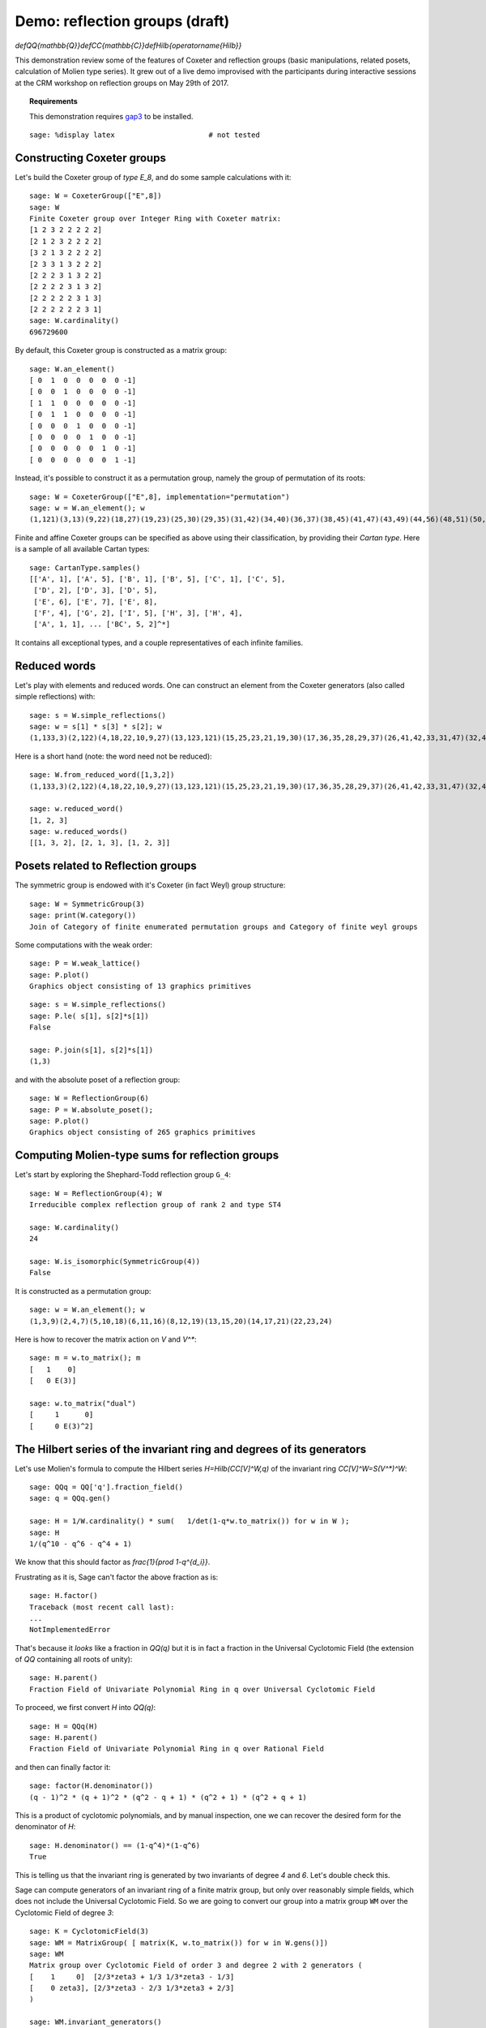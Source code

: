 .. -*- coding: utf-8 -*-
.. _demo-reflection-groups:

===============================
Demo: reflection groups (draft)
===============================

.. MODULEAUTHOR:: Nicolas M. Thiéry, Vic Reiner, ...

`\def\QQ{\mathbb{Q}}\def\CC{\mathbb{C}}\def\Hilb{\operatorname{Hilb}}`

This demonstration review some of the features of Coxeter and
reflection groups (basic manipulations, related posets, calculation of
Molien type series). It grew out of a live demo improvised with the
participants during interactive sessions at the CRM workshop on
reflection groups on May 29th of 2017.

.. TOPIC:: Requirements

    This demonstration requires
    `gap3 <http://doc.sagemath.org/html/en/reference/interfaces/sage/interfaces/gap3.html>`_
    to be installed.

.. linkall

::

    sage: %display latex                      # not tested

Constructing Coxeter groups
===========================

Let's build the Coxeter group of *type* `E_8`, and do some sample
calculations with it::

    sage: W = CoxeterGroup(["E",8])
    sage: W
    Finite Coxeter group over Integer Ring with Coxeter matrix:
    [1 2 3 2 2 2 2 2]
    [2 1 2 3 2 2 2 2]
    [3 2 1 3 2 2 2 2]
    [2 3 3 1 3 2 2 2]
    [2 2 2 3 1 3 2 2]
    [2 2 2 2 3 1 3 2]
    [2 2 2 2 2 3 1 3]
    [2 2 2 2 2 2 3 1]
    sage: W.cardinality()
    696729600

By default, this Coxeter group is constructed as a matrix group::

    sage: W.an_element()
    [ 0  1  0  0  0  0  0 -1]
    [ 0  0  1  0  0  0  0 -1]
    [ 1  1  0  0  0  0  0 -1]
    [ 0  1  1  0  0  0  0 -1]
    [ 0  0  0  1  0  0  0 -1]
    [ 0  0  0  0  1  0  0 -1]
    [ 0  0  0  0  0  1  0 -1]
    [ 0  0  0  0  0  0  1 -1]

Instead, it's possible to construct it as a permutation group, namely
the group of permutation of its roots::

    sage: W = CoxeterGroup(["E",8], implementation="permutation")
    sage: w = W.an_element(); w
    (1,121)(3,13)(9,22)(18,27)(19,23)(25,30)(29,35)(31,42)(34,40)(36,37)(38,45)(41,47)(43,49)(44,56)(48,51)(50,52)(54,59)(55,62)(57,64)(60,63)(68,73)(74,78)(96,98)(100,102)(101,106)(104,107)(108,110)(109,112)(111,113)(123,133)(129,142)(138,147)(139,143)(145,150)(149,155)(151,162)(154,160)(156,157)(158,165)(161,167)(163,169)(164,176)(168,171)(170,172)(174,179)(175,182)(177,184)(180,183)(188,193)(194,198)(216,218)(220,222)(221,226)(224,227)(228,230)(229,232)(231,233)

Finite and affine Coxeter groups can be specified as above using their
classification, by providing their *Cartan type*. Here is a sample of
all available Cartan types::

    sage: CartanType.samples()
    [['A', 1], ['A', 5], ['B', 1], ['B', 5], ['C', 1], ['C', 5],
     ['D', 2], ['D', 3], ['D', 5],
     ['E', 6], ['E', 7], ['E', 8],
     ['F', 4], ['G', 2], ['I', 5], ['H', 3], ['H', 4],
     ['A', 1, 1], ... ['BC', 5, 2]^*]

It contains all exceptional types, and a couple representatives of
each infinite families.

Reduced words
=============

Let's play with elements and reduced words. One can construct an
element from the Coxeter generators (also called simple reflections)
with::

    sage: s = W.simple_reflections()
    sage: w = s[1] * s[3] * s[2]; w
    (1,133,3)(2,122)(4,18,22,10,9,27)(13,123,121)(15,25,23,21,19,30)(17,36,35,28,29,37)(26,41,42,33,31,47)(32,48,45,39,38,51)(34,46,40)(43,53,49)(44,61,56)(50,58,52)(54,67,59)(55,66,62)(57,69,64)(60,70,63)(65,72)(68,77,73)(71,75)(74,83,78)(76,84)(79,81)(80,87)(82,88)(85,91)(86,90)(89,96,98)(92,94)(93,100,102)(95,99)(97,101,106)(103,104,107)(105,108,110)(109,115,112,111,114,113)(124,138,142,130,129,147)(135,145,143,141,139,150)(137,156,155,148,149,157)(146,161,162,153,151,167)(152,168,165,159,158,171)(154,166,160)(163,173,169)(164,181,176)(170,178,172)(174,187,179)(175,186,182)(177,189,184)(180,190,183)(185,192)(188,197,193)(191,195)(194,203,198)(196,204)(199,201)(200,207)(202,208)(205,211)(206,210)(209,216,218)(212,214)(213,220,222)(215,219)(217,221,226)(223,224,227)(225,228,230)(229,235,232,231,234,233)

Here is a short hand (note: the word need not be reduced)::

    sage: W.from_reduced_word([1,3,2])
    (1,133,3)(2,122)(4,18,22,10,9,27)(13,123,121)(15,25,23,21,19,30)(17,36,35,28,29,37)(26,41,42,33,31,47)(32,48,45,39,38,51)(34,46,40)(43,53,49)(44,61,56)(50,58,52)(54,67,59)(55,66,62)(57,69,64)(60,70,63)(65,72)(68,77,73)(71,75)(74,83,78)(76,84)(79,81)(80,87)(82,88)(85,91)(86,90)(89,96,98)(92,94)(93,100,102)(95,99)(97,101,106)(103,104,107)(105,108,110)(109,115,112,111,114,113)(124,138,142,130,129,147)(135,145,143,141,139,150)(137,156,155,148,149,157)(146,161,162,153,151,167)(152,168,165,159,158,171)(154,166,160)(163,173,169)(164,181,176)(170,178,172)(174,187,179)(175,186,182)(177,189,184)(180,190,183)(185,192)(188,197,193)(191,195)(194,203,198)(196,204)(199,201)(200,207)(202,208)(205,211)(206,210)(209,216,218)(212,214)(213,220,222)(215,219)(217,221,226)(223,224,227)(225,228,230)(229,235,232,231,234,233)

    sage: w.reduced_word()
    [1, 2, 3]
    sage: w.reduced_words()
    [[1, 3, 2], [2, 1, 3], [1, 2, 3]]


Posets related to Reflection groups
===================================

The symmetric group is endowed with it's Coxeter (in fact Weyl) group structure::

    sage: W = SymmetricGroup(3)
    sage: print(W.category())
    Join of Category of finite enumerated permutation groups and Category of finite weyl groups

Some computations with the weak order::

    sage: P = W.weak_lattice()
    sage: P.plot()
    Graphics object consisting of 13 graphics primitives

.. image:: media/weak_order_S4.png

::

    sage: s = W.simple_reflections()
    sage: P.le( s[1], s[2]*s[1])
    False

    sage: P.join(s[1], s[2]*s[1])
    (1,3)

and with the absolute poset of a reflection group::

    sage: W = ReflectionGroup(6)
    sage: P = W.absolute_poset();
    sage: P.plot()
    Graphics object consisting of 265 graphics primitives

.. image:: media/absolute_order_6.png

.. _demo-reflection-groups-molien:

Computing Molien-type sums for reflection groups
================================================

Let's start by exploring the Shephard-Todd reflection group ``G_4``::

    sage: W = ReflectionGroup(4); W
    Irreducible complex reflection group of rank 2 and type ST4

    sage: W.cardinality()
    24

    sage: W.is_isomorphic(SymmetricGroup(4))
    False

It is constructed as a permutation group::

    sage: w = W.an_element(); w
    (1,3,9)(2,4,7)(5,10,18)(6,11,16)(8,12,19)(13,15,20)(14,17,21)(22,23,24)

Here is how to recover the matrix action on `V` and `V^*`::

    sage: m = w.to_matrix(); m
    [   1    0]
    [   0 E(3)]

    sage: w.to_matrix("dual")
    [     1      0]
    [     0 E(3)^2]

The Hilbert series of the invariant ring and degrees of its generators
======================================================================

Let's use Molien's formula to compute the Hilbert series
`H=\Hilb(\CC[V]^W,q)` of the invariant ring `\CC[V]^W=S(V^*)^W`::

    sage: QQq = QQ['q'].fraction_field()
    sage: q = QQq.gen()

    sage: H = 1/W.cardinality() * sum(   1/det(1-q*w.to_matrix()) for w in W );
    sage: H
    1/(q^10 - q^6 - q^4 + 1)

We know that this should factor as `\frac{1}{\prod 1-q^{d_i}}`.

Frustrating as it is, Sage can't factor the above fraction as is::

    sage: H.factor()
    Traceback (most recent call last):
    ...
    NotImplementedError

That's because it *looks* like a fraction in `\QQ(q)` but it is
in fact a fraction in the Universal Cyclotomic Field (the extension of
`\QQ` containing all roots of unity)::

    sage: H.parent()
    Fraction Field of Univariate Polynomial Ring in q over Universal Cyclotomic Field

To proceed, we first convert `H` into `\QQ(q)`::

    sage: H = QQq(H)
    sage: H.parent()
    Fraction Field of Univariate Polynomial Ring in q over Rational Field

and then can finally factor it::

    sage: factor(H.denominator())
    (q - 1)^2 * (q + 1)^2 * (q^2 - q + 1) * (q^2 + 1) * (q^2 + q + 1)

This is a product of cyclotomic polynomials, and by manual inspection,
one we can recover the desired form for the denominator of `H`::

    sage: H.denominator() == (1-q^4)*(1-q^6)
    True

This is telling us that the invariant ring is generated by two
invariants of degree `4` and `6`. Let's double check this.

Sage can compute generators of an invariant ring of a finite matrix
group, but only over reasonably simple fields, which does not include
the Universal Cyclotomic Field. So we are going to convert our group
into a matrix group ``WM`` over the Cyclotomic Field of degree `3`::

    sage: K = CyclotomicField(3)
    sage: WM = MatrixGroup( [ matrix(K, w.to_matrix()) for w in W.gens()])
    sage: WM
    Matrix group over Cyclotomic Field of order 3 and degree 2 with 2 generators (
    [    1     0]  [2/3*zeta3 + 1/3 1/3*zeta3 - 1/3]
    [    0 zeta3], [2/3*zeta3 - 2/3 1/3*zeta3 + 2/3]
    )

    sage: WM.invariant_generators()
    [x1^4 - x1*x2^3, x1^6 + 5/2*x1^3*x2^3 - 1/8*x2^6]

Computation of exponents and coexponents
----------------------------------------

We will use that `V` and `V^*` are irreducible
representations together with the following relations between the
Hilbert series of the corresponding isotypic components in the
polynomial ring `\CC[V]^W` with the exponents
`e_1,\ldots,e_n` and coexponents `e_1^*,\ldots,e_n^*`:

.. math:: \frac{1}{|W|} \sum_{w\in W} \frac{\chi_V(w)}{\det(1-qw)} =  \Hilb(\CC[V]^W,q) \quad ( q^{e_1} + \cdots + q^{e_n})

.. math:: \frac{1}{|W|} \sum_{w\in W} \frac{\chi_V^*(w)}{\det(1-qw)} =  \Hilb(\CC[V]^W,q) \quad ( q^{e_1^*} + \cdots + q^{e_n^*})

::

    sage: 1/W.cardinality() * sum( w.to_matrix().trace()/det(1-q*w.to_matrix()) for w in W   ) / H
    q^5 + q^3


    sage: 1/W.cardinality() * sum( w.to_matrix("dual").trace()/det(1-q*w.to_matrix()) for w in W   ) / H
    q^3 + q

Let's do a consistency check with the degrees (which are the `e_i+1`)
and the codegrees (which are the `e_i^*-1`)::

    sage: W.degrees()
    (4, 6)
    sage: W.codegrees()
    (2, 0)


Solomon's formula
=================

.. TOPIC:: Exercise

    Compute the Hilbert series of `(\CC[V]\otimes \bigwedge^\cdot V^*)^W`
    via a Molien-type calculation:

    .. math:: \Hilb((\CC[V]\otimes \bigwedge^\cdot V^*)^W,q,t) = \frac{1}{|W|} \sum_{w\in W} \frac{\det(1+tw)}{\det(1-qw)}

    and then compare it to the prediction of Solomon's formula, namely:

    .. math:: \Hilb((\CC[V]\otimes \bigwedge^\cdot V^*)^W,q,t) = \frac{\prod_{i=1}^n ( 1 + q^{e_i}t )}{\prod_{i=1}^n (1 - q^{d_i} )}

.. TOPIC:: Solution

    ::

        sage: QQqt = QQ['q,t'].fraction_field()
        sage: q,t = QQqt.gens()
        sage: Solomon = 1/W.cardinality() * sum( det(1+t*w.to_matrix()) / det(1-q*w.to_matrix()) for w in W   )
        sage: QQqt(Solomon) / H
        q^8*t^2 + q^5*t + q^3*t + 1
        sage: _.factor()
        (q^3*t + 1) * (q^5*t + 1)
